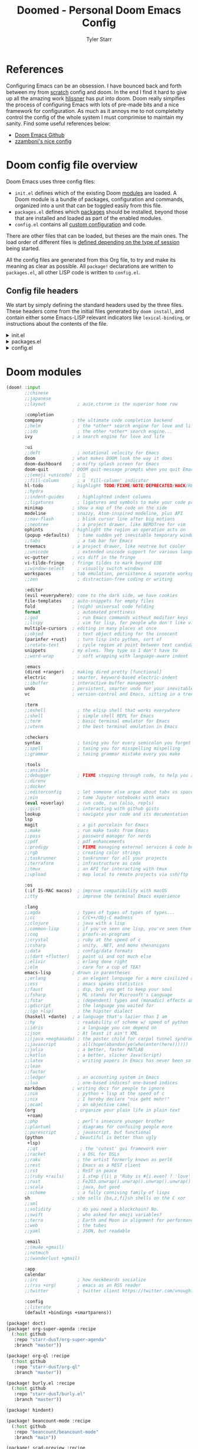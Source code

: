 #+title: Doomed - Personal Doom Emacs Config
#+author: Tyler Starr
#+email: tyler@tstarr.us
#+keywords:  org-mode Emacs Doom config
* References
Configuring Emacs can be an obsession. I have bounced back and forth between my from [[https://github.com/starr-dusT/scratch][scratch]] config and doom. In the end I find it hard to give up all the amazing work [[https://github.com/hlissner][hlissner]] has put into doom. Doom really simpifies the process of configuring Emacs with lots of pre-made bits and a nice framework for configuration. As much as it annoys me to not completelty control the config of the whole system I must comprimise to maintain my sanity. Find some useful references below:

- [[https://github.com/hlissner/doom-emacs][Doom Emacs Github]]
- [[https://github.com/zzamboni/dot-doom][zzamboni's nice config]]

* Doom config file overview

Doom Emacs uses three config files:

- =init.el= defines which of the existing Doom [[https://github.com/hlissner/doom-emacs/blob/develop/docs/getting_started.org#modules][modules]] are loaded. A Doom module is a bundle of packages, configuration and commands, organized into a unit that can be toggled easily from this file.
- =packages.el= defines which [[https://github.com/hlissner/doom-emacs/blob/develop/docs/getting_started.org#package-management][packages]] should be installed, beyond those that are installed and loaded as part of the enabled modules.
- =config.el= contains all [[https://github.com/hlissner/doom-emacs/blob/develop/docs/getting_started.org#configuring-doom][custom configuration]] and code.

There are other files that can be loaded, but theses are the main ones. The load order of different files is [[https://github.com/hlissner/doom-emacs/blob/develop/docs/getting_started.org#load-order][defined depending on the type of session]] being started.

All the config files are generated from this Org file, to try and make its meaning as clear as possible. All =package!= declarations are written to =packages.el=, all other LISP code is written to =config.el=.

** Config file headers

We start by simply defining the standard headers used by the three files. These headers come from the initial files generated by =doom install=, and contain either some Emacs-LISP relevant indicators like =lexical-binding=, or instructions about the contents of the file.

#+html: <details><summary>init.el</summary>
#+begin_src emacs-lisp :tangle init.el
;;; init.el -*- lexical-binding: t; -*-

;; DO NOT EDIT THIS FILE DIRECTLY
;; This is a file generated from a literate programing source file located at
;; https://github.com/starr-dusT/dotfiles/blob/master/.doom.d/doomed.org
;; You should make any changes there and regenerate it from Emacs org-mode
;; using org-babel-tangle (C-c C-v t)

;; This file controls what Doom modules are enabled and what order they load
;; in. Remember to run 'doom sync' after modifying it!

;; NOTE Press 'SPC h d h' (or 'C-h d h' for non-vim users) to access Doom's
;;      documentation. There you'll find a "Module Index" link where you'll find
;;      a comprehensive list of Doom's modules and what flags they support.

;; NOTE Move your cursor over a module's name (or its flags) and press 'K' (or
;;      'C-c c k' for non-vim users) to view its documentation. This works on
;;      flags as well (those symbols that start with a plus).
;;
;;      Alternatively, press 'gd' (or 'C-c c d') on a module to browse its
;;      directory (for easy access to its source code).
#+end_src

#+RESULTS:

#+html: </details>

#+html: <details><summary>packages.el</summary>
#+begin_src emacs-lisp :tangle packages.el
;; -*- no-byte-compile: t; -*-
;;; $DOOMDIR/packages.el

;; DO NOT EDIT THIS FILE DIRECTLY
;; This is a file generated from a literate programing source file located at
;; https://github.com/starr-dusT/dotfiles/blob/master/.doom.d/doomed.org
;; You should make any changes there and regenerate it from Emacs org-mode
;; using org-babel-tangle (C-c C-v t)

;; To install a package with Doom you must declare them here and run 'doom sync'
;; on the command line, then restart Emacs for the changes to take effect -- or
;; use 'M-x doom/reload'.

;; To install SOME-PACKAGE from MELPA, ELPA or emacsmirror:
;;(package! some-package)

;; To install a package directly from a remote git repo, you must specify a
;; `:recipe'. You'll find documentation on what `:recipe' accepts here:
;; https://github.com/raxod502/straight.el#the-recipe-format
;;(package! another-package
;;  :recipe (:host github :repo "username/repo"))

;; If the package you are trying to install does not contain a PACKAGENAME.el
;; file, or is located in a subdirectory of the repo, you'll need to specify
;; `:files' in the `:recipe':
;;(package! this-package
;;  :recipe (:host github :repo "username/repo"
;;           :files ("some-file.el" "src/lisp/*.el")))

;; If you'd like to disable a package included with Doom, you can do so here
;; with the `:disable' property:
;;(package! builtin-package :disable t)

;; You can override the recipe of a built in package without having to specify
;; all the properties for `:recipe'. These will inherit the rest of its recipe
;; from Doom or MELPA/ELPA/Emacsmirror:
;;(package! builtin-package :recipe (:nonrecursive t))
;;(package! builtin-package-2 :recipe (:repo "myfork/package"))

;; Specify a `:branch' to install a package from a particular branch or tag.
;; This is required for some packages whose default branch isn't 'master' (which
;; our package manager can't deal with; see raxod502/straight.el#279)
;;(package! builtin-package :recipe (:branch "develop"))

;; Use `:pin' to specify a particular commit to install.
;;(package! builtin-package :pin "1a2b3c4d5e")

;; Doom's packages are pinned to a specific commit and updated from release to
;; release. The `unpin!' macro allows you to unpin single packages...
;;(unpin! pinned-package)
;; ...or multiple packages
;;(unpin! pinned-package another-pinned-package)
;; ...Or *all* packages (NOT RECOMMENDED; will likely break things)
;;(unpin! t)
#+end_src
#+html: </details>

#+html: <details><summary>config.el</summary>
#+begin_src emacs-lisp :tangle config.el
;;; $DOOMDIR/config.el -*- lexical-binding: t; -*-

;; DO NOT EDIT THIS FILE DIRECTLY
;; This is a file generated from a literate programing source file located at
;; https://github.com/starr-dusT/dotfiles/blob/master/.doom.d/doomed.org
;; You should make any changes there and regenerate it from Emacs org-mode
;; using org-babel-tangle (C-c C-v t)

;; Place your private configuration here! Remember, you do not need to run 'doom
;; sync' after modifying this file!

;; Some functionality uses this to identify you, e.g. GPG configuration, email
;; clients, file templates and snippets.
;; (setq user-full-name "John Doe"
;;      user-mail-address "john@doe.com")

;; Doom exposes five (optional) variables for controlling fonts in Doom. Here
;; are the three important ones:
;;
;; + `doom-font'
;; + `doom-variable-pitch-font'
;; + `doom-big-font' -- used for `doom-big-font-mode'; use this for
;;   presentations or streaming.
;;
;; They all accept either a font-spec, font string ("Input Mono-12"), or xlfd
;; font string. You generally only need these two:
;; (setq doom-font (font-spec :family "monospace" :size 12 :weight 'semi-light)
;;       doom-variable-pitch-font (font-spec :family "sans" :size 13))

;; There are two ways to load a theme. Both assume the theme is installed and
;; available. You can either set `doom-theme' or manually load a theme with the
;; `load-theme' function. This is the default:
;; (setq doom-theme 'doom-one)

;; If you use `org' and don't want your org files in the default location below,
;; change `org-directory'. It must be set before org loads!
;; (setq org-directory "~/org/")

;; This determines the style of line numbers in effect. If set to `nil', line
;; numbers are disabled. For relative line numbers, set this to `relative'.
;; (setq display-line-numbers-type t)

;; Here are some additional functions/macros that could help you configure Doom:
;;
;; - `load!' for loading external *.el files relative to this one
;; - `use-package!' for configuring packages
;; - `after!' for running code after a package has loaded
;; - `add-load-path!' for adding directories to the `load-path', relative to
;;   this file. Emacs searches the `load-path' when you load packages with
;;   `require' or `use-package'.
;; - `map!' for binding new keys
;;
;; To get information about any of these functions/macros, move the cursor over
;; the highlighted symbol at press 'K' (non-evil users must press 'C-c c k').
;; This will open documentation for it, including demos of how they are used.
;;
;; You can also try 'gd' (or 'C-c c d') to jump to their definition and see how
;; they are implemented.
#+end_src
#+html: </details>
* Doom modules
#+begin_src emacs-lisp :tangle init.el
(doom! :input
       ;;chinese
       ;;japanese
       ;;layout            ; auie,ctsrnm is the superior home row

       :completion
       company           ; the ultimate code completion backend
       ;;helm              ; the *other* search engine for love and life
       ;;ido               ; the other *other* search engine...
       ivy               ; a search engine for love and life

       :ui
       ;;deft              ; notational velocity for Emacs
       doom              ; what makes DOOM look the way it does
       doom-dashboard    ; a nifty splash screen for Emacs
       doom-quit         ; DOOM quit-message prompts when you quit Emacs
       ;;(emoji +unicode)  ; 🙂
       ;;fill-column       ; a `fill-column' indicator
       hl-todo           ; highlight TODO/FIXME/NOTE/DEPRECATED/HACK/REVIEW
       ;;hydra
       ;;indent-guides     ; highlighted indent columns
       ;;ligatures         ; ligatures and symbols to make your code pretty again
       minimap           ; show a map of the code on the side
       modeline          ; snazzy, Atom-inspired modeline, plus API
       ;;nav-flash         ; blink cursor line after big motions
       ;;neotree           ; a project drawer, like NERDTree for vim
       ophints           ; highlight the region an operation acts on
       (popup +defaults)   ; tame sudden yet inevitable temporary windows
       ;;tabs              ; a tab bar for Emacs
       treemacs          ; a project drawer, like neotree but cooler
       ;;unicode           ; extended unicode support for various languages
       vc-gutter         ; vcs diff in the fringe
       vi-tilde-fringe   ; fringe tildes to mark beyond EOB
       ;;window-select     ; visually switch windows
       workspaces        ; tab emulation, persistence & separate workspaces
       ;;zen               ; distraction-free coding or writing

       :editor
       (evil +everywhere); come to the dark side, we have cookies
       file-templates    ; auto-snippets for empty files
       fold              ; (nigh) universal code folding
       format              ; automated prettiness
       ;;god               ; run Emacs commands without modifier keys
       ;;lispy             ; vim for lisp, for people who don't like vim
       multiple-cursors  ; editing in many places at once
       ;;objed             ; text object editing for the innocent
       (parinfer +rust)    ; turn lisp into python, sort of
       ;;rotate-text       ; cycle region at point between text candidates
       snippets          ; my elves. They type so I don't have to
       ;;word-wrap         ; soft wrapping with language-aware indent

       :emacs
       (dired +ranger)   ; making dired pretty [functional]
       electric          ; smarter, keyword-based electric-indent
       ;;ibuffer         ; interactive buffer management
       undo              ; persistent, smarter undo for your inevitable mistakes
       vc                ; version-control and Emacs, sitting in a tree

       :term
       ;;eshell            ; the elisp shell that works everywhere
       ;;shell             ; simple shell REPL for Emacs
       ;;term              ; basic terminal emulator for Emacs
       ;;vterm             ; the best terminal emulation in Emacs

       :checkers
       syntax              ; tasing you for every semicolon you forget
       ;;spell             ; tasing you for misspelling mispelling
       ;;grammar           ; tasing grammar mistake every you make

       :tools
       ;;ansible
       ;;debugger          ; FIXME stepping through code, to help you add bugs
       ;;direnv
       ;;docker
       ;;editorconfig      ; let someone else argue about tabs vs spaces
       ;;ein               ; tame Jupyter notebooks with emacs
       (eval +overlay)     ; run code, run (also, repls)
       ;;gist              ; interacting with github gists
       lookup              ; navigate your code and its documentation
       lsp
       magit               ; a git porcelain for Emacs
       ;;make              ; run make tasks from Emacs
       ;;pass              ; password manager for nerds
       ;;pdf               ; pdf enhancements
       ;;prodigy           ; FIXME managing external services & code builders
       ;;rgb               ; creating color strings
       ;;taskrunner        ; taskrunner for all your projects
       ;;terraform         ; infrastructure as code
       ;;tmux              ; an API for interacting with tmux
       ;;upload            ; map local to remote projects via ssh/ftp

       :os
       (:if IS-MAC macos)  ; improve compatibility with macOS
       ;;tty               ; improve the terminal Emacs experience

       :lang
       ;;agda              ; types of types of types of types...
       ;;cc                ; C/C++/Obj-C madness
       ;;clojure           ; java with a lisp
       ;;common-lisp       ; if you've seen one lisp, you've seen them all
       ;;coq               ; proofs-as-programs
       ;;crystal           ; ruby at the speed of c
       ;;csharp            ; unity, .NET, and mono shenanigans
       ;;data              ; config/data formats
       ;;(dart +flutter)   ; paint ui and not much else
       ;;elixir            ; erlang done right
       ;;elm               ; care for a cup of TEA?
       emacs-lisp        ; drown in parentheses
       ;;erlang            ; an elegant language for a more civilized age
       ;;ess               ; emacs speaks statistics
       ;;faust             ; dsp, but you get to keep your soul
       ;;fsharp            ; ML stands for Microsoft's Language
       ;;fstar             ; (dependent) types and (monadic) effects and Z3
       ;;gdscript          ; the language you waited for
       ;;(go +lsp)         ; the hipster dialect
       (haskell +dante)  ; a language that's lazier than I am
       ;;hy                ; readability of scheme w/ speed of python
       ;;idris             ; a language you can depend on
       ;;json              ; At least it ain't XML
       ;;(java +meghanada) ; the poster child for carpal tunnel syndrome
       ;;javascript        ; all(hope(abandon(ye(who(enter(here))))))
       ;;julia             ; a better, faster MATLAB
       ;;kotlin            ; a better, slicker Java(Script)
       ;;latex             ; writing papers in Emacs has never been so fun
       ;;lean
       ;;factor
       ;;ledger            ; an accounting system in Emacs
       ;;lua               ; one-based indices? one-based indices
       markdown          ; writing docs for people to ignore
       ;;nim               ; python + lisp at the speed of c
       ;;nix               ; I hereby declare "nix geht mehr!"
       ;;ocaml             ; an objective camel
       (org               ; organize your plain life in plain text
        +roam)
       ;;php               ; perl's insecure younger brother
       ;;plantuml          ; diagrams for confusing people more
       ;;purescript        ; javascript, but functional
       (python            ; beautiful is better than ugly
        +lsp)
        ;;qt                ; the 'cutest' gui framework ever
       ;;racket            ; a DSL for DSLs
       ;;raku              ; the artist formerly known as perl6
       ;;rest              ; Emacs as a REST client
       ;;rst               ; ReST in peace
       ;;(ruby +rails)     ; 1.step {|i| p "Ruby is #{i.even? ? 'love' : 'life'}"}
       ;;rust              ; Fe2O3.unwrap().unwrap().unwrap().unwrap()
       ;;scala             ; java, but good
       ;;scheme            ; a fully conniving family of lisps
       sh                ; she sells {ba,z,fi}sh shells on the C xor
       ;;sml
       ;;solidity          ; do you need a blockchain? No.
       ;;swift             ; who asked for emoji variables?
       ;;terra             ; Earth and Moon in alignment for performance.
       ;;web               ; the tubes
       ;;yaml              ; JSON, but readable

       :email
       ;;(mu4e +gmail)
       ;;notmuch
       ;;(wanderlust +gmail)

       :app
       calendar
       ;;irc               ; how neckbeards socialize
       ;;(rss +org)        ; emacs as an RSS reader
       ;;twitter           ; twitter client https://twitter.com/vnought

       :config
       ;;literate
       (default +bindings +smartparens))
#+end_src
#+begin_src emacs-lisp :tangle packages.el
(package! doct)
(package! org-super-agenda :recipe
  (:host github
   :repo "starr-dusT/org-super-agenda"
   :branch "master"))

(package! org-ql :recipe
  (:host github
   :repo "starr-dusT/org-ql"
   :branch "master"))

(package! burly.el :recipe
  (:host github
   :repo "starr-dusT/burly.el"
   :branch "master"))

(package! hindent)

(package! beancount-mode :recipe
  (:host github
   :repo "beancount/beancount-mode"
   :branch "main"))

(package! scad-preview :recipe
  (:host github
   :repo "zk-phi/scad-preview"
   :branch "master"))

#+end_src
* General Configuration
** This System
#+begin_src emacs-lisp :tangle "config.el"
(setq this-system "kestrel")
(setq system-category-1 '("kestrel" "basilisk" "adjudicator"))
(setq system-category-2 '("kestrel"))
#+end_src
** Identity
#+begin_src emacs-lisp :tangle "config.el"
(setq user-full-name "Tyler Starr"
      user-mail-address "starrtyler88@gmail.com")
#+end_src
** User Interface
#+begin_src emacs-lisp :tangle "config.el"
;; Doom exposes five (optional) variables for controlling fonts in Doom. Here
;; are the three important ones:
;;
;; + `doom-font'
;; + `doom-variable-pitch-font'
;; + `doom-big-font' -- used for `doom-big-font-mode'; use this for
;;   presentations or streaming.
;;
;; They all accept either a font-spec, font string ("Input Mono-12"), or xlfd
;; font string. You generally only need these two:
;; (setq doom-font (font-spec :family "monospace" :size 12 :weight 'semi-light)
;;       doom-variable-pitch-font (font-spec :family "sans" :size 13))
;; There are two ways to load a theme. Both assume the theme is installed and
;; available. You can either set `doom-theme' or manually load a theme with the
;; `load-theme' function. This is the default:
(setq doom-theme 'doom-gruvbox)

;; This determines the style of line numbers in effect. If set to `nil', line
;; numbers are disabled. For relative line numbers, set this to `relative'.
(setq display-line-numbers-type 'relative)
#+end_src
** Keybindings

Add all my additional keybinds to Doom's standard SPC lead keymapping system.

#+begin_src emacs-lisp :tangle (if (member this-system system-category-1) "config.el" "no")
(map! :leader
      ; Add to the "open" menu in Doom
      (:prefix-map ("o" . "open")
       (:prefix-map ("o" . "org-ql")
       :desc "views" "v" #'org-ql-view
       :desc "Weekly Agenda" "w" (cmd! (org-ql-view "Weekly Agenda"))
       :desc "Tasks to Refile" "r" (cmd! (org-ql-view "Tasks to Refile"))
       :desc "This Weeks Progress" "p" (cmd! (org-ql-view "This Weeks Progress")))))
#+end_src

#+RESULTS:
| lambda | (&rest _) | (interactive) | (org-ql-view This Weeks Progress) |

* Org mode
** Org directories

Define the folder structure for my gtd-esque setup. I don't declaritvely define every file within this folder stucture, but search for .org files within four primary folders: capture, agenda, todo, and note.

#+begin_src emacs-lisp :tangle (if (member this-system system-category-1) "config.el" "no")
(setq org-directory "~/documents/org/")
(setq org-capture (directory-files-recursively
                   (concat org-directory "gtd/capture/") "\.org$"))
(setq org-agenda (directory-files-recursively
                  (concat org-directory "gtd/agenda/") "\.org$"))
(setq org-todo (directory-files-recursively
                (concat org-directory "gtd/todo/") "\.org$"))
(setq org-agenda-files (append org-capture org-agenda org-todo))
#+end_src
** Org-Roam

I'm attempting to use [[https://github.com/org-roam/org-roam][Org-Roam]] to implement something of the Zettelkasten method. I know... I know it is the flavor of the month, but I've tried to develop my own notetaking methods and workflow and found myself paralyzed by choice. So I'll give this a try!

#+begin_src emacs-lisp :tangle (if (member this-system system-category-1) "config.el" "no")
(setq org-roam-directory (concat org-directory "roam"))
(setq org-roam-db-location (concat org-directory "roam/org-roam.db"))
#+end_src

** Get Things Done (GTD)
*** Tasks

Define the org todo keywords we'll use.

#+begin_src emacs-lisp :tangle (if (member this-system system-category-1) "config.el" "no")
(after! org
  (setq org-todo-keywords
        '((sequence "TODO(t)" "NEXT(n)" "CHASE(c)" "WIP(p)" "WAIT(w@/!)"
                    "GAVE(g@/!)" "|" "KILL(k@/!)" "DONE(d)")))
  ; TODO add (1)...(10) numbers for task ordering (replacing "next")
  (setq org-todo-keyword-faces
      (quote (("TODO"  :foreground "red"          :weight bold)
              ("CHASE" :foreground "red"          :weight bold)
              ("WIP"   :foreground "blue"         :weight bold)
              ("NEXT"  :foreground "orange"       :weight bold)
              ("GAVE"  :foreground "orange"       :weight bold)
              ("WAIT"  :foreground "orange"       :weight bold)
              ("KILL"  :foreground "forest green" :weight bold)
              ("DONE"  :foreground "forest green" :weight bold))))
#+end_src
*** Tags

Define the A tier tags.

#+begin_src emacs-lisp :tangle (if (member this-system system-category-1) "config.el" "no")
  (setq org-use-tag-inheritance t)
  (setq org-tags-exclude-from-inheritance '("prj" "prg" "subprj"))
  (setq org-tag-alist
    '((:startgroup)
      ; Put mutually exclusive tags here
      (:endgroup)
      ("@home" . ?h)
      ("@work" . ?w)
      ("question" . ?q)
      ("prj" . ?p)
      ("subprj" . ?s)
      ("prg" . ?P)
      ("habit" . ?h)
      ("me" . ?m)
      ("Aaron" . ?a)
      ("Landon" . ?l)
      ("Valerie" . ?v)
      ("David" . ?d)))
#+end_src

*** Capture
**** Capture File Paths

Define the different files that are used for capture. Currently, I use inbox.org for TODO esque items and note.org for notes.

#+begin_src emacs-lisp :tangle (if (member this-system system-category-1) "config.el" "no")
  (setq org-capture-todo (concat org-directory "gtd/capture/inbox.org"))
#+end_src

**** Capture Templates

Setup org-capture templates for nice capturing.

Allowable tags: @work, @home, note, question, habit

#+begin_src emacs-lisp :tangle (if (member this-system system-category-1) "config.el" "no")
  (setq org-capture-templates
        (doct '(("todo" :keys "t"
                 :file org-capture-todo
                 :template ("* TODO %?" "%U"))
                ("question" :keys "q"
                 :file org-capture-todo
                 :template ("* TODO Find out %? :question:"
                            "%U"))
                ("habit" :keys "h"
                 :file org-capture-todo
                 :template ("* NEXT %? :habit" "%U"
                            "SCHEDULED: %(format-time-string
                                         \"%<<%Y-%m-%d %a .+1d/3d>>\")"
                            ":PROPERTIES:" ":STYLE: habit"
                            ":REPEAT_TO_STATE: NEXT" ":END:"))
                ("meeting" :keys "m"
                 :file org-capture-todo
                 :template ("* NEXT %? :meeting:"
                            "%U")))))
#+end_src
*** Refile

Set various refile settings. Mostly stolen from the great http://doc.norang.ca/org-mode.html.

#+begin_src emacs-lisp :tangle (if (member this-system system-category-1) "config.el" "no")
  (setq org-refile-targets (quote ((nil :maxlevel . 3)
                                   (org-agenda-files :maxlevel . 3))))
  (advice-add 'org-refile :after 'org-save-all-org-buffers)
#+end_src
*** Views
**** Agenda

Currenlty I prefer to used vanilla Org-Agenda to view currently scheduled agenda items without any fancy sorting or anything like that.

#+begin_src emacs-lisp :tangle (if (member this-system system-category-1) "config.el" "no")
  (setq org-agenda-start-day "0d")
  (setq org-agenda-custom-commands
        '(("w" "Super awesome work agenda"
           ((agenda "" ((org-agenda-span 'day)
                        (org-super-agenda-groups
                         '((:name "TODAY"
                                  :time-grid t
                                  :date today
                                  :todo "TODAY"
                                  :scheduled today)
                           (:name "DUE"
                                  :deadline today)
                           (:name "OVERDUE"
                                  :deadline past)
                           (:name "DUE SOON"
                                  :deadline future)))))
            (alltodo "" ((org-agenda-overriding-header "")
                         (org-super-agenda-groups
                          '((:name "TASK TO REFILE"
                                   :file-path "gtd/capture")
                            (:name "IN PROGRESS"
                                   :todo "WIP")
                            (:name "IMPORTANT"
                                   :priority "A")
                            (:name "INACTIVE PROJECTS"
                                   :and (:tag ("prj" "subprj")
                                         :not (:children "WIP")))
                            (:name "ACTIVE PROJECTS"
                                   :tag ("prj" "subprj"))
                            (:name "QUESTION"
                                   :tag "question")
                            (:name "STANDALONE TASKS"
                                   :todo "TODO")
                            (:name "WAITING"
                                   :todo "WAITING")
                            (:name "DELEGATED"
                                   :todo "GAVE")
                            (:name "MEETINGS"
                                   :tag "meeting")))))))))
#+end_src

**** Org-ql

Following config items will utilizes the awesome [[https://github.com/alphapapa/org-ql#function-org-ql-block][org-ql]] and [[https://github.com/alphapapa/org-super-agenda][super-org-agenda]] to setup custom views with fancy sorting and insights. More details to follow!

***** Weekly Agenda
#+begin_src emacs-lisp :tangle (if (member this-system system-category-1) "config.el" "no")
  (setq org-ql-weekly-agenda
      (cons "Weekly Agenda"
              (lambda ()
              "Open agenda for week."
              (interactive)
              (org-agenda nil "t"))))
#+end_src
***** Tasks to Refile
#+begin_src emacs-lisp :tangle (if (member this-system system-category-1) "config.el" "no")
  (setq org-ql-refile-tasks
      (cons "Tasks to Refile"
              (lambda ()
              "Find tasks to refile."
              (interactive)
              (org-ql-search (list org-capture-todo)
              '(or (not (done))
                      (done))
              :title "Tasks to Refile"
              :sort '(date priority todo)
              :super-groups '((:name "Todos"
                              :not (:tag "note")))))))
#+end_src
***** This Weeks Progress
#+begin_src emacs-lisp :tangle (if (member this-system system-category-1) "config.el" "no")
  (setq org-ql-weeks-progress
      (cons "This Weeks Progress"
          (lambda ()
          "launch an agenda-like view at the specified date."
          (interactive)
          (let* ((ts (ts-now))
                  (beg-of-week (->> ts
                                  (ts-adjust 'day (- (ts-dow (ts-now))))
                                  (ts-apply :hour 0 :minute 0 :second 0)))
                  (end-of-week (->> ts
                                  (ts-adjust 'day (- 6 (ts-dow (ts-now))))
                                  (ts-apply :hour 23 :minute 59 :second 59))))
          (org-ql-search (org-agenda-files)
              '(ts-active :from beg-of-week :to end-of-week)
              :title "Week Overview"
              :sort '(date priority todo)
              :super-groups '((:name "Late"
                              :scheduled past
                              :deadline past)
                              (:name "Today"
                              :time-grid t
                              :scheduled today
                              :deadline today)
                              (:name "Coming Up"
                              :scheduled future
                              :deadline future)))))))
#+end_src
***** Project View
#+begin_src emacs-lisp :tangle (if (member this-system system-category-1) "config.el" "no")
  (defun open-org-ql-project (program)
    (org-ql-search (list program)
      '(and (todo)
            (not (children)))
     :super-groups '((:auto-outline-path t))))
 
  (setq org-ql-project-view
      (cons "Project View"
          (lambda ()
          "launch a project view for a given program."
          (interactive)
          (ivy-read "Project: "
                    (org-agenda-files)
                    :require-match t
                    :action #'open-org-ql-project))))
#+end_src
***** Final
#+begin_src emacs-lisp :tangle (if (member this-system system-category-1) "config.el" "no")
  (setq org-super-agenda-header-map (make-sparse-keymap))
  (setq org-ql-views
        (list org-ql-weekly-agenda
              org-ql-refile-tasks
              org-ql-weeks-progress
              org-ql-project-view))
  (after! org-agenda
      (org-super-agenda-mode))
#+end_src
** Misc small settings
#+begin_src emacs-lisp :tangle (if (member this-system system-category-1) "config.el" "no")
  (setq org-startup-folded t)
  (setq org-src-preserve-indentation t))  ; Close the after! org expression from
                                          ; Org File Paths
#+end_src
* Devel
** Haskell
#+begin_src emacs-lisp :tangle (if (member this-system system-category-1) "config.el" "no")
(add-hook 'haskell-mode-hook #'hindent-mode)
(setq lsp-enable-on-type-formatting nil)
#+end_src
** Beancount
#+begin_src emacs-lisp :tangle (if (member this-system system-category-1) "config.el" "no")
(defun ts/next-fixme()
       "Move cursor and delete next FIXME in beancount file."
       (interactive)
       (re-search-forward "FIXME" nil t)
       (delete-char -5))

(defun ts/next-fixme-replace()
       "Move cursor, delete next FIXME, and insert account in beancount file."
       (interactive)
       (ts/next-fixme)
       (call-interactively 'beancount-insert-account)
       (call-interactively 'beancount-align-numbers))
(beancount-mode)
(define-key beancount-mode-map (kbd "C-c F") #'ts/next-fixme)
(define-key beancount-mode-map (kbd "C-c f") #'ts/next-fixme-replace)
#+end_src

